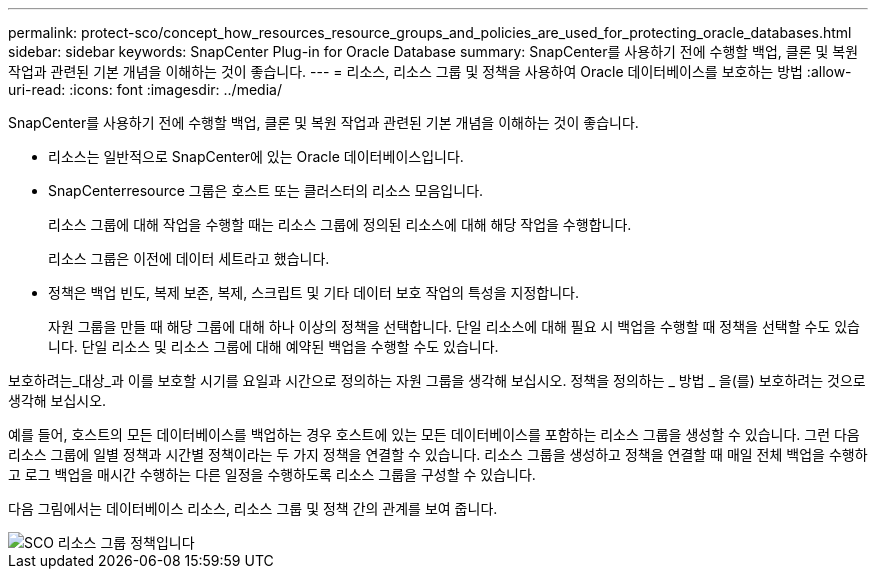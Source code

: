 ---
permalink: protect-sco/concept_how_resources_resource_groups_and_policies_are_used_for_protecting_oracle_databases.html 
sidebar: sidebar 
keywords: SnapCenter Plug-in for Oracle Database 
summary: SnapCenter를 사용하기 전에 수행할 백업, 클론 및 복원 작업과 관련된 기본 개념을 이해하는 것이 좋습니다. 
---
= 리소스, 리소스 그룹 및 정책을 사용하여 Oracle 데이터베이스를 보호하는 방법
:allow-uri-read: 
:icons: font
:imagesdir: ../media/


[role="lead"]
SnapCenter를 사용하기 전에 수행할 백업, 클론 및 복원 작업과 관련된 기본 개념을 이해하는 것이 좋습니다.

* 리소스는 일반적으로 SnapCenter에 있는 Oracle 데이터베이스입니다.
* SnapCenterresource 그룹은 호스트 또는 클러스터의 리소스 모음입니다.
+
리소스 그룹에 대해 작업을 수행할 때는 리소스 그룹에 정의된 리소스에 대해 해당 작업을 수행합니다.

+
리소스 그룹은 이전에 데이터 세트라고 했습니다.

* 정책은 백업 빈도, 복제 보존, 복제, 스크립트 및 기타 데이터 보호 작업의 특성을 지정합니다.
+
자원 그룹을 만들 때 해당 그룹에 대해 하나 이상의 정책을 선택합니다. 단일 리소스에 대해 필요 시 백업을 수행할 때 정책을 선택할 수도 있습니다. 단일 리소스 및 리소스 그룹에 대해 예약된 백업을 수행할 수도 있습니다.



보호하려는_대상_과 이를 보호할 시기를 요일과 시간으로 정의하는 자원 그룹을 생각해 보십시오. 정책을 정의하는 _ 방법 _ 을(를) 보호하려는 것으로 생각해 보십시오.

예를 들어, 호스트의 모든 데이터베이스를 백업하는 경우 호스트에 있는 모든 데이터베이스를 포함하는 리소스 그룹을 생성할 수 있습니다. 그런 다음 리소스 그룹에 일별 정책과 시간별 정책이라는 두 가지 정책을 연결할 수 있습니다. 리소스 그룹을 생성하고 정책을 연결할 때 매일 전체 백업을 수행하고 로그 백업을 매시간 수행하는 다른 일정을 수행하도록 리소스 그룹을 구성할 수 있습니다.

다음 그림에서는 데이터베이스 리소스, 리소스 그룹 및 정책 간의 관계를 보여 줍니다.

image::../media/sco_resourcegroup_policy.gif[SCO 리소스 그룹 정책입니다]
